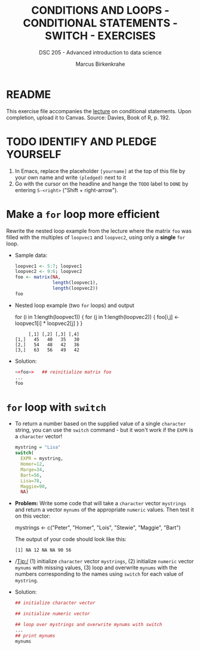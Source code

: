 #+TITLE: CONDITIONS AND LOOPS - CONDITIONAL STATEMENTS - SWITCH - EXERCISES
#+AUTHOR: Marcus Birkenkrahe
#+SUBTITLE: DSC 205 - Advanced introduction to data science
#+STARTUP: overview hideblocks indent
#+PROPERTY: header-args:R :session *R* :results output :exports both :noweb yes
* README

This exercise file accompanies the [[https://github.com/birkenkrahe/ds2/blob/main/org/3_conditions.org][lecture]] on conditional
statements. Upon completion, upload it to Canvas. Source: Davies, Book
of R, p. 192.

* TODO IDENTIFY AND PLEDGE YOURSELF

1) In Emacs, replace the placeholder ~[yourname]~ at the top of this
   file by your own name and write ~(pledged)~ next to it
2) Go with the cursor on the headline and hange the ~TODO~ label to ~DONE~
   by entering ~S-<right>~ ("Shift + right-arrow").

* Make a ~for~ loop more efficient

Rewrite the nested loop example from the lecture where the matrix ~foo~
was filled with the multiples of ~loopvec1~ and ~loopvec2~, using only a
*single* ~for~ loop.

- Sample data:
  #+name: foo
  #+begin_src R
    loopvec1 <- 5:7; loopvec1
    loopvec2 <- 9:6; loopvec2
    foo <- matrix(NA,
                  length(loopvec1),
                  length(loopvec2))
    foo
  #+end_src

- Nested loop example (two ~for~ loops) and output
  #+begin_example R
  for (i in 1:length(loopvec1)) {
     for (j in 1:length(loopvec2)) {
       foo[i,j] <- loopvec1[i] * loopvec2[j]
     }
  }

  #+RESULTS:
  :      [,1] [,2] [,3] [,4]
  : [1,]   45   40   35   30
  : [2,]   54   48   42   36
  : [3,]   63   56   49   42
#+end_example

- Solution:
  #+begin_src R :noweb yes
    <<foo>>   ## reinitialize matrix foo
    ...
    foo
  #+end_src

* ~for~ loop with ~switch~

- To return a number based on the supplied value of a single ~character~
  string, you can use the ~switch~ command - but it won't work if the
  ~EXPR~ is a ~character~ vector!

  #+begin_src R
    mystring = "Lisa"
    switch(
      EXPR = mystring,
      Homer=12,
      Marge=34,
      Bart=56,
      Lisa=78,
      Maggie=90,
      NA)
  #+end_src

- *Problem:* Write some code that will take a ~character~ vector ~mystrings~
  and return a vector ~mynums~ of the appropriate ~numeric~ values. Then
  test it on this vector:
  #+begin_example R
    mystrings <- c("Peter", "Homer", "Lois", "Stewie", "Maggie", "Bart")
  #+end_example
  The output of your code should look like this:
  #+begin_example org
    : [1] NA 12 NA NA 90 56
  #+end_example

- /Tip:/ (1) initialize ~character~ vector ~mystrings~, (2) initialize
  ~numeric~ vector ~mynums~ with missing values, (3) loop and overwrite
  ~mynums~ with the numbers corresponding to the names using ~switch~ for
  each value of ~mystring~.

- Solution:
  #+begin_src R
    ## initialize character vector

    ## initialize numeric vector

    ## loop over mystrings and overwrite mynums with switch
    ...
    ## print mynums
    mynums
  #+end_src

